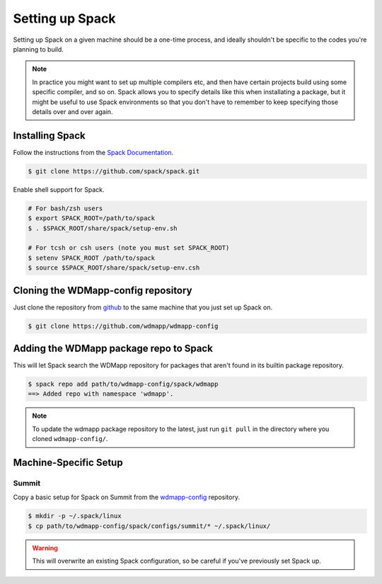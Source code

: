 
Setting up Spack
*****************

Setting up Spack on a given machine should be a one-time process, and
ideally shouldn't be specific to the codes you're planning to build.

.. note::

   In practice you might want to set up multiple compilers etc, and
   then have certain projects build using some specific compiler, and
   so on. Spack allows you to specify details like this when
   installating a package, but it might be useful to use Spack
   environments so that you don't have to remember to keep specifying
   those details over and over again.

Installing Spack
======================

Follow the instructions from the `Spack Documentation 
<http://https://spack.readthedocs.io/en/latest/getting_started.html/>`_.

.. code-block:: sh

   $ git clone https://github.com/spack/spack.git
   
Enable shell support for Spack.

.. code-block:: sh

  # For bash/zsh users
  $ export SPACK_ROOT=/path/to/spack
  $ . $SPACK_ROOT/share/spack/setup-env.sh

  # For tcsh or csh users (note you must set SPACK_ROOT)
  $ setenv SPACK_ROOT /path/to/spack
  $ source $SPACK_ROOT/share/spack/setup-env.csh

Cloning the WDMapp-config repository
=====================================

Just clone the repository from `github
<https://github.com/wdmapp/wdmapp-config/>`_ to the same machine that
you just set up Spack on.

.. code-block:: sh

   $ git clone https://github.com/wdmapp/wdmapp-config
   


Adding the WDMapp package repo to Spack
=============================================

This will let Spack search the WDMapp repository for packages that
aren't found in its builtin package repository.

.. code-block:: sh

  $ spack repo add path/to/wdmapp-config/spack/wdmapp
  ==> Added repo with namespace 'wdmapp'.

.. note::

  To update the wdmapp package repository to the latest, just run ``git
  pull`` in the directory where you cloned ``wdmapp-config/``.

Machine-Specific Setup
======================

Summit
---------------------

Copy a basic setup for Spack on Summit from the `wdmapp-config
<https://github.com/wdmapp/wdmapp-config/>`_ repository.

.. code-block:: sh

  $ mkdir -p ~/.spack/linux		
  $ cp path/to/wdmapp-config/spack/configs/summit/* ~/.spack/linux/

.. warning::
   This will overwrite an existing Spack configuration, so be careful
   if you've previously set Spack up.

   
